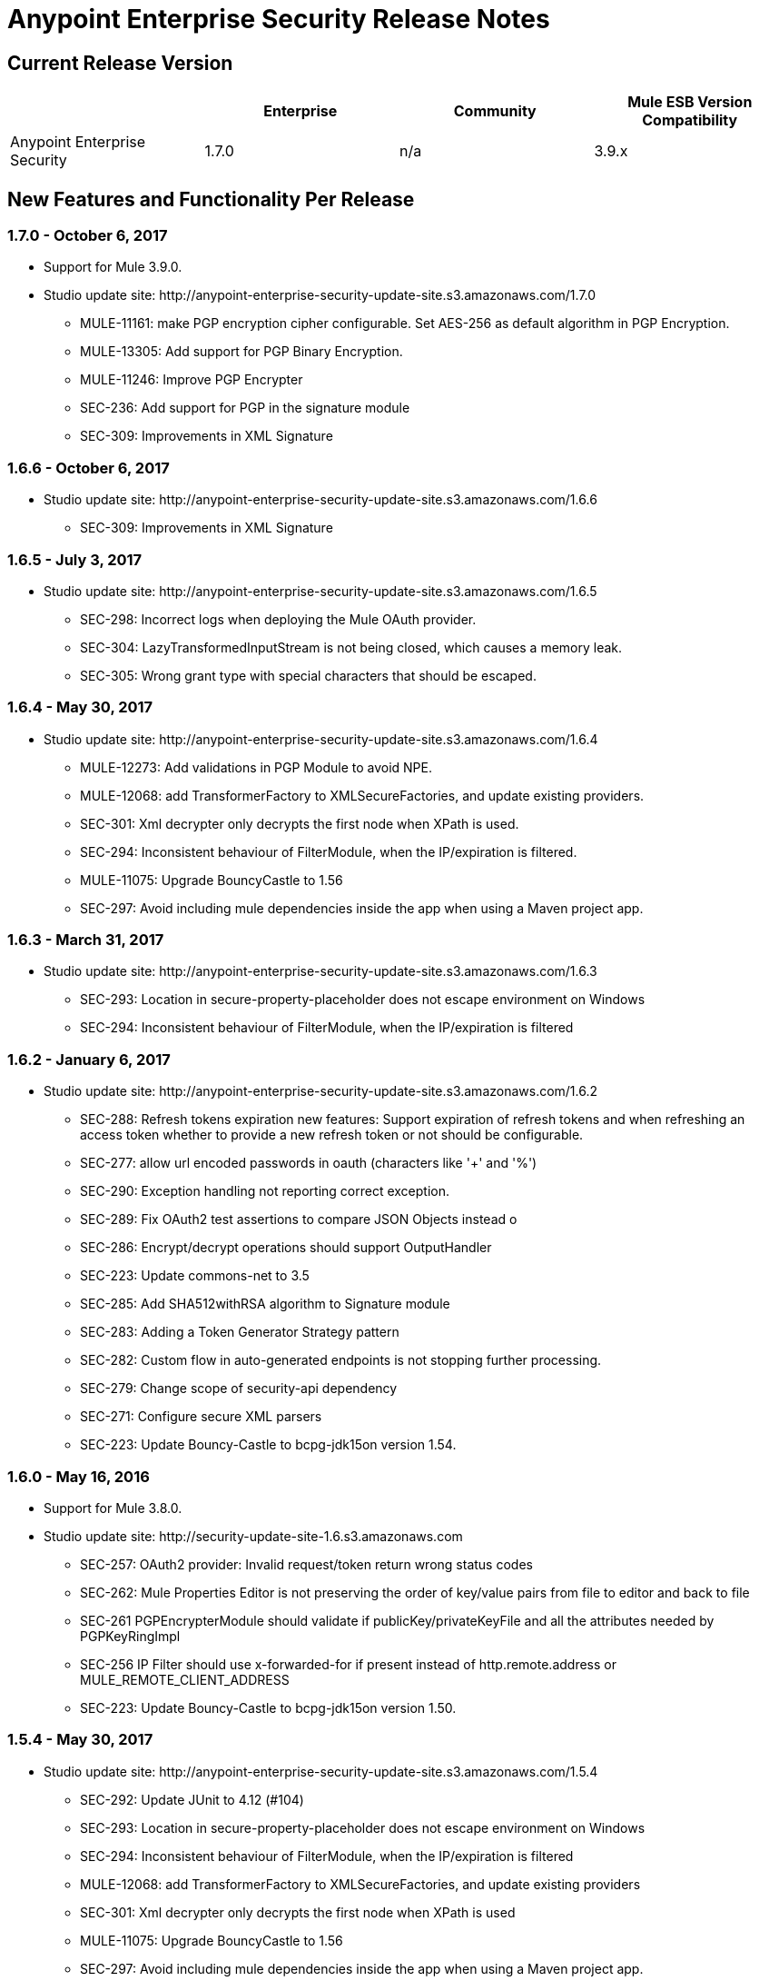 = Anypoint Enterprise Security Release Notes 
:keywords: release notes, security, enterprise

== Current Release Version

[%header,cols="4*"]
|===
|  |Enterprise |Community |Mule ESB Version Compatibility
|Anypoint Enterprise Security |1.7.0 |n/a |3.9.x
|===

== New Features and Functionality Per Release

=== 1.7.0 - October 6, 2017
* Support for Mule 3.9.0.
* Studio update site: +http://anypoint-enterprise-security-update-site.s3.amazonaws.com/1.7.0+

** MULE-11161: make PGP encryption cipher configurable. Set AES-256 as default algorithm in PGP Encryption.
** MULE-13305: Add support for PGP Binary Encryption.
** MULE-11246: Improve PGP Encrypter
** SEC-236: Add support for PGP in the signature module
** SEC-309: Improvements in XML Signature

=== 1.6.6 - October 6, 2017

* Studio update site: +http://anypoint-enterprise-security-update-site.s3.amazonaws.com/1.6.6+

** SEC-309: Improvements in XML Signature

=== 1.6.5 - July 3, 2017

* Studio update site: +http://anypoint-enterprise-security-update-site.s3.amazonaws.com/1.6.5+

** SEC-298: Incorrect logs when deploying the Mule OAuth provider.
** SEC-304: LazyTransformedInputStream is not being closed, which causes a memory leak.
**	SEC-305: Wrong grant type with special characters that should be escaped.

=== 1.6.4 - May 30, 2017

* Studio update site: +http://anypoint-enterprise-security-update-site.s3.amazonaws.com/1.6.4+

** MULE-12273: Add validations in PGP Module to avoid NPE.
** MULE-12068: add TransformerFactory to XMLSecureFactories, and update existing providers.
** SEC-301: Xml decrypter only decrypts the first node when XPath is used.
** SEC-294: Inconsistent behaviour of FilterModule, when the IP/expiration is filtered.
** MULE-11075: Upgrade BouncyCastle to 1.56
** SEC-297: Avoid including mule dependencies inside the app when using a Maven project app.

=== 1.6.3 - March 31, 2017
* Studio update site: +http://anypoint-enterprise-security-update-site.s3.amazonaws.com/1.6.3+

** SEC-293: Location in secure-property-placeholder does not escape environment on Windows
** SEC-294: Inconsistent behaviour of FilterModule, when the IP/expiration is filtered

=== 1.6.2 - January 6, 2017
* Studio update site: +http://anypoint-enterprise-security-update-site.s3.amazonaws.com/1.6.2+

** SEC-288: Refresh tokens expiration new features: Support expiration of refresh tokens and when refreshing an access token whether to provide a new refresh token or not should be configurable.
** SEC-277: allow url encoded passwords in oauth (characters like '+' and '%')
** SEC-290: Exception handling not reporting correct exception.
** SEC-289: Fix OAuth2 test assertions to compare JSON Objects instead o
** SEC-286: Encrypt/decrypt operations should support OutputHandler 
** SEC-223: Update commons-net to 3.5
** SEC-285: Add SHA512withRSA algorithm to Signature module
** SEC-283: Adding a Token Generator Strategy pattern
** SEC-282: Custom flow in auto-generated endpoints is not stopping further processing.
** SEC-279: Change scope of security-api dependency
** SEC-271: Configure secure XML parsers
** SEC-223: Update Bouncy-Castle to bcpg-jdk15on version 1.54.


=== 1.6.0 - May 16, 2016
* Support for Mule 3.8.0.
* Studio update site: +http://security-update-site-1.6.s3.amazonaws.com+

** SEC-257: OAuth2 provider: Invalid request/token return wrong status codes
** SEC-262: Mule Properties Editor is not preserving the order of key/value pairs from file to editor and back to file
** SEC-261 PGPEncrypterModule should validate if publicKey/privateKeyFile and all the attributes needed by PGPKeyRingImpl
** SEC-256 IP Filter should use x-forwarded-for if present instead of http.remote.address or MULE_REMOTE_CLIENT_ADDRESS
** SEC-223: Update Bouncy-Castle to bcpg-jdk15on version 1.50.


=== 1.5.4 - May 30, 2017
* Studio update site: +http://anypoint-enterprise-security-update-site.s3.amazonaws.com/1.5.4+

** SEC-292: Update JUnit to 4.12 (#104)
**	SEC-293: Location in secure-property-placeholder does not escape environment on Windows
** SEC-294: Inconsistent behaviour of FilterModule, when the IP/expiration is filtered
** MULE-12068: add TransformerFactory to XMLSecureFactories, and update existing providers
** SEC-301: Xml decrypter only decrypts the first node when XPath is used
** MULE-11075: Upgrade BouncyCastle to 1.56
** SEC-297: Avoid including mule dependencies inside the app when using a Maven project app.

=== 1.5.3 - January 6, 2017
* Studio update site: +http://anypoint-enterprise-security-update-site.s3.amazonaws.com/1.5.3+

** SEC-277: allow url encoded passwords in oauth (characters like '+' and '%')
** SEC-289: Fix OAuth2 test assertions to compare JSON Objects instead o
** SEC-290: Exception handling not reporting correct exception.
** SEC-286: Encrypt/decrypt operations should support OutputHandler 
** SEC-223: Update commons-net to 3.5
** SEC-285: Add SHA512withRSA algorithm to Signature module
** SEC-282: Custom flow in auto-generated endpoints is not stopping further processing.
** SEC-279: Change scope of security-api dependency
** SEC-271: Configure secure XML parsers
** SEC-256 IP Filter should use x-forwarded-for if present instead of http.remote.address or MULE_REMOTE_CLIENT_ADDRESS

=== 1.5.2 - December 3, 2015
* Support for Mule 3.7.3.
* Studio update site: +http://security-update-site-1.5.s3.amazonaws.com+

=== 1.5.1 - June 30, 2015
* Support for Mule 3.7.0.
* Studio update site: +http://security-update-site-1.5.1.s3.amazonaws.com+

=== 1.4.2 - January 6, 2016
* Studio update site: +http://anypoint-enterprise-security-update-site.s3.amazonaws.com/1.4.2+

** SEC-277: allow url encoded passwords in oauth (characters like '+' and '%')
** SEC-289: Fix OAuth2 test assertions to compare JSON Objects instead o
** SEC-290: Exception handling not reporting correct exception.
** SEC-286: Encrypt/decrypt operations should support OutputHandler 
** SEC-223: Update commons-net to 3.5
** SEC-279: Change scope of security-api dependency
** SEC-271: Configure secure XML parsers
** SEC-256 IP Filter should use x-forwarded-for if present instead of http.remote.address or MULE_REMOTE_CLIENT_ADDRESS


=== 1.4.1 - December 4, 2015
* Support for Mule 3.6.4.
* Studio update site: +http://anypoint-enterprise-security-update-site.s3.amazonaws.com/1.4.1+

** SEC-241: Fixing Access Token flow when HTTP method is GET
** SEC-239: Decrypting from file InputStream leaks thread

=== 1.4.0 - April 22, 2015

* Fixed compatibility of IP Filter with the new link:/mule-user-guide/v/3.7/migrating-to-the-new-http-connector[HTTP Connector]
* Support for the new HTTP connector in the OAuth2 provider module +
* Studio update site: +http://security-update-site-1.4.s3.amazonaws.com+

=== 1.3.4 - January 6, 2017
* Studio update site: +http://anypoint-enterprise-security-update-site.s3.amazonaws.com/1.3.4+

** SEC-289: Fix OAuth2 test assertions to compare JSON Objects instead o
** SEC-290: Exception handling not reporting correct exception.
** SEC-286: Encrypt/decrypt operations should support OutputHandler 
** SEC-223: Update commons-net to 3.5
** SEC-279: Change scope of security-api dependency
** SEC-272: Change timestamp server
** SEC-271: Configure secure XML parsers


=== 1.3.3 - November 19, 2015
* Support for Mule 3.5.4.
* Studio update site: +http://security-update-site-1.3.s3.amazonaws.com+

** SEC-239: Decrypting from file InputStream leaks thread
** SEC-232: Fix compatibility of IP Filter with the new HTTP module

=== 1.3.2 - November 28, 2014

* Removed dependency to log4j 1.2.
* joda-time version now matches the one in Mule 3.6 and is not bundled in the distribution
* Studio update site: +http://security-update-site-1.3.s3.amazonaws.com+

=== 1.3

[NOTE]
 AES 1.3  requires Mule 3.5 or a newer version

*  Fixed Jetty compatibility issues on the OAuth provider login screens  +
*  AES modules support and honor the FIPS compliant security model 


=== 1.2.6 - January 6, 2017
* Studio update site: +http://anypoint-enterprise-security-update-site.s3.amazonaws.com/1.2.6+

** SEC-223: Update commons-net to 3.5
** SEC-279: Change scope of security-api dependency
** SEC-272: Change timestamp server 
** SEC-271: Configure secure XML parsers
** SEC-220: Thread leak after pgp encryption
** SEC-212: Make sure static flow is initialized after dispose
** SEC-211: Avoid generating the authorization and token flows if already created
** SEC-210: The Oauth module should stop and dispose the autogenerated flows

=== 1.2.5

*  OAuth module correctly disposes auto generated flows. This should fix redeployment problems
*  Fixed inconsistent behavior of OAuth OnValidate when the token is sent both on header and parameters. This situation now correctly sets a Null payload and the correct error code.
*  The OAuth provider now supports adding a default scope for clients
*  Fixed Pretty Good Privacy (PGP) document decryption failing when the document is provided as an InputStream
*  Stop bundling Spring dependencies that are provided by Mule  

=== 1.2.4

*  Upgrade httpcore version to match Mule’s version (fixes incompatibility with Mule 3.5)

=== 1.2.3

*  Support multiple files in "location" of secure-property-placeholder:config

=== 1.2.2 - Oct 22, 2013

* Fixed XML Signature operations not taking into account the document’s encoding
* Allow security-property-placeholder to use any Spring resource type (like  url:<location>, classpath:<location>, file:<location>)

=== 1.2.1 - Oct 01, 2013

*  Fixed compatibility issues with Studio 3.5
*  Updated security examples

=== 1.2.0 - May 14, 2013

* *Delete Client* – A message processor which removes clientIDs from the clientStore. 
* *Revoke Token* – A message processor which revokes access or refresh tokens, invalidating the corresponding pair as well (that is, if the message processor revokes the access token, it automatically revokes any refresh token associated with it, and vice versa). 
* *Use with Mule ESB Standalone and Maven* – beyond Mule Studio, Anypoint Enterprise Security is now available for use with Mule Standalone and Maven.

== Version Compatibility

[%header%autowidth.spread]
|===
|AES version |Mule ESB version
|1.7.0 |3.9.0 or newer
|1.6.6 |3.8.1 or newer
|1.6.5 |3.8.1 or newer
|1.6.4 |3.8.1 or newer
|1.6.3 |3.8.1 or newer
|1.6.2 |3.8.1 or newer
|1.6.0 |3.8.0 or newer
|1.5.4 |3.7.3
|1.5.3 |3.7.3
|1.5.2 |3.7.3
|1.5.1 |3.7.x (3.7.0, 3.7.1, 3.7.2)
|1.4.2 |3.6.4
|1.4.1 |3.6.4
|1.4.0 |3.6.x (3.6.0, 3.6.1, 3.6.2, 3.6.3)
|1.3.4 |3.5.4
|1.3.3 |3.5.4
|1.3.2 |3.5.x (3.5.0, 3.5.1, 3.5.2, 3.5.3)
|1.2.6 |3.4.x (3.4.0, 3.4.1, 3.4.2, 3.4.3)
|1.2.5 |3.4.x (3.4.0, 3.4.1, 3.4.2, 3.4.3)
|===

== See Also

* link:/mule-user-guide/v/3.8/anypoint-enterprise-security[Anypoint Enterprise Security]




